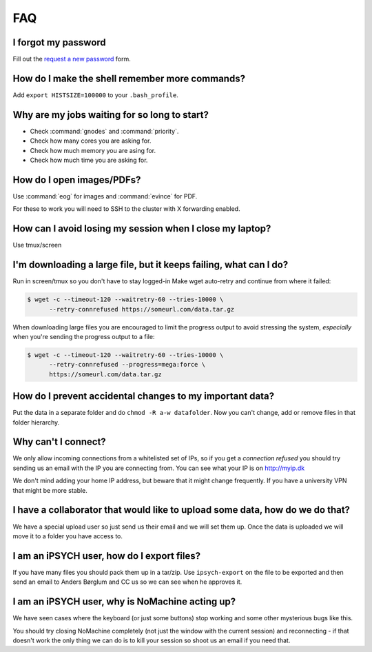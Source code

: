 .. _faq:

FAQ
===

I forgot my password
--------------------

Fill out the `request a new password`_ form.


How do I make the shell remember more commands?
-----------------------------------------------

Add ``export HISTSIZE=100000`` to your ``.bash_profile``.


Why are my jobs waiting for so long to start?
---------------------------------------------

* Check :command:`gnodes` and :command:`priority`.
* Check how many cores you are asking for.
* Check how much memory you are asing for.
* Check how much time you are asking for.


How do I open images/PDFs?
--------------------------

Use :command:`eog` for images and :command:`evince` for PDF.

For these to work you will need to SSH to the cluster with X forwarding
enabled.

.. todo:
    example + x forwarding


How can I avoid losing my session when I close my laptop?
---------------------------------------------------------

Use tmux/screen


I'm downloading a large file, but it keeps failing, what can I do?
------------------------------------------------------------------
Run in screen/tmux so you don't have to stay logged-in
Make wget auto-retry and continue from where it failed:

.. code-block:: console

    $ wget -c --timeout-120 --waitretry-60 --tries-10000 \
          --retry-connrefused https://someurl.com/data.tar.gz

When downloading large files you are encouraged to limit the progress output to
avoid stressing the system, *especially* when you're sending the progress
output to a file:

.. code-block:: console

    $ wget -c --timeout-120 --waitretry-60 --tries-10000 \
          --retry-connrefused --progress=mega:force \
          https://someurl.com/data.tar.gz


How do I prevent accidental changes to my important data?
---------------------------------------------------------

Put the data in a separate folder and do ``chmod -R a-w datafolder``.
Now you can't change, add or remove files in that folder hierarchy.


Why can't I connect?
--------------------

We only allow incoming connections from a whitelisted set of IPs, so if you get
a `connection refused` you should try sending us an email with the IP you are
connecting from. You can see what your IP is on http://myip.dk

We don't mind adding your home IP address, but beware that it might change
frequently.  If you have a university VPN that might be more stable.


I have a collaborator that would like to upload some data, how do we do that?
-----------------------------------------------------------------------------

We have a special upload user so just send us their email and we will set them
up. Once the data is uploaded we will move it to a folder you have access to.


I am an iPSYCH user, how do I export files?
-------------------------------------------

If you have many files you should pack them up in a tar/zip.
Use ``ipsych-export`` on the file to be exported and then send an email to
Anders Børglum and CC us so we can see when he approves it.


I am an iPSYCH user, why is NoMachine acting up?
------------------------------------------------
We have seen cases where the keyboard (or just some buttons) stop working and
some other mysterious bugs like this.

You should try closing NoMachine completely (not just the window with the
current session) and reconnecting - if that doesn't work the only thing we can
do is to kill your session so shoot us an email if you need that.

.. _request a new password: http://genome.au.dk/request-forms/request-new-password-forgot-password/
